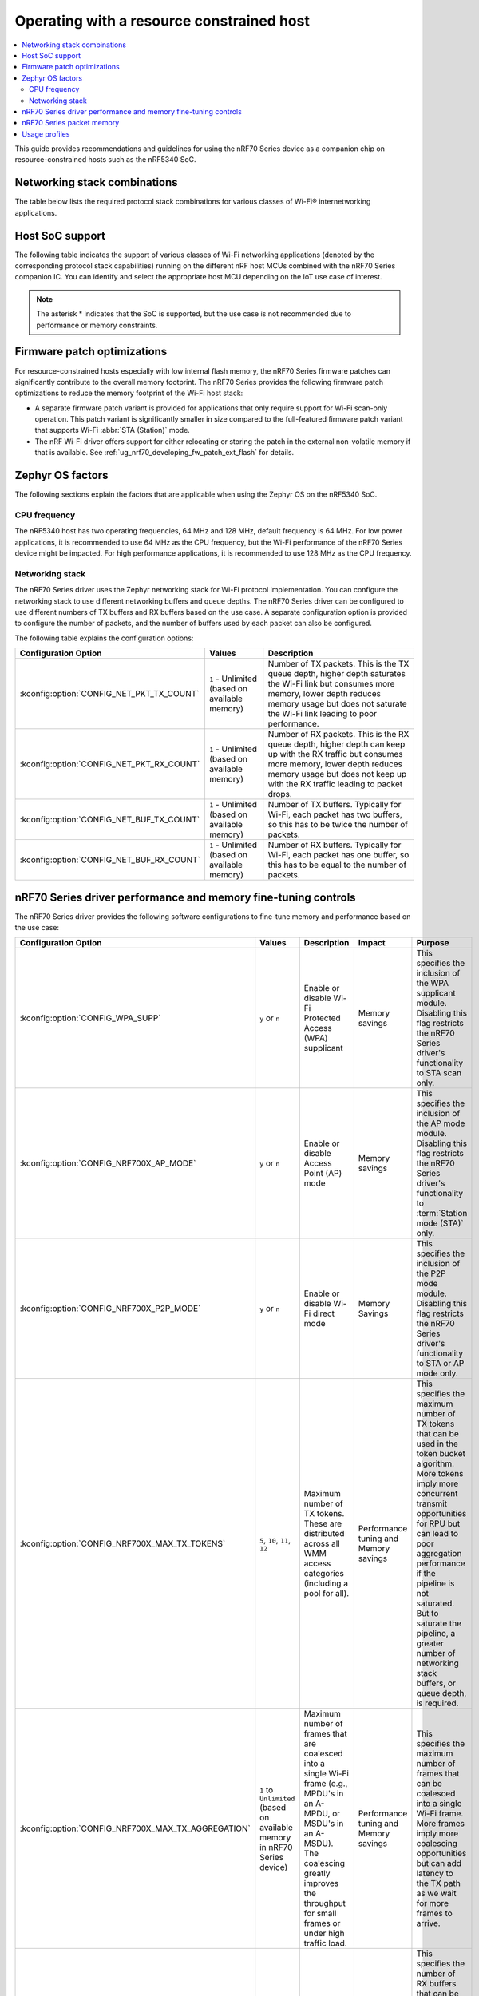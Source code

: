 .. _nRF70_nRF5340_constrained_host:

Operating with a resource constrained host
##########################################

.. contents::
   :local:
   :depth: 2

This guide provides recommendations and guidelines for using the nRF70 Series device as a companion chip on resource-constrained hosts such as the nRF5340 SoC.

Networking stack combinations
*****************************
The table below lists the required protocol stack combinations for various classes of Wi-Fi® internetworking applications.

.. csv-table:: Supported networking stack combinations
   :file: stack_combo.csv
   :header-rows: 1

Host SoC support
****************
The following table indicates the support of various classes of Wi-Fi networking applications (denoted by the corresponding protocol stack capabilities) running on the different nRF host MCUs combined with the nRF70 Series companion IC.
You can identify and select the appropriate host MCU depending on the IoT use case of interest.

.. csv-table:: Host SoC's support
   :file: soc_combo.csv
   :header-rows: 1

.. note::
   The asterisk * indicates that the SoC is supported, but the use case is not recommended due to performance or memory constraints.

Firmware patch optimizations
****************************
For resource-constrained hosts especially with low internal flash memory, the nRF70 Series firmware patches can significantly contribute to the overall memory footprint.
The nRF70 Series provides the following firmware patch optimizations to reduce the memory footprint of the Wi-Fi host stack:

* A separate firmware patch variant is provided for applications that only require support for Wi-Fi scan-only operation.
  This patch variant is significantly smaller in size compared to the full-featured firmware patch variant that supports Wi-Fi :abbr:`STA (Station)` mode.
* The nRF Wi-Fi driver offers support for either relocating or storing the patch in the external non-volatile memory if that is available.
  See :ref:`ug_nrf70_developing_fw_patch_ext_flash` for details.

Zephyr OS factors
*****************
The following sections explain the factors that are applicable when using the Zephyr OS on the nRF5340 SoC.

CPU frequency
=============

The nRF5340 host has two operating frequencies, 64 MHz and 128 MHz, default frequency is 64 MHz.
For low power applications, it is recommended to use 64 MHz as the CPU frequency, but the Wi-Fi performance of the nRF70 Series device might be impacted.
For high performance applications, it is recommended to use 128 MHz as the CPU frequency.

.. _constrained_host_networking_stack:

Networking stack
================

The nRF70 Series driver uses the Zephyr networking stack for Wi-Fi protocol implementation.
You can configure the networking stack to use different networking buffers and queue depths.
The nRF70 Series driver can be configured to use different numbers of TX buffers and RX buffers based on the use case.
A separate configuration option is provided to configure the number of packets, and the number of buffers used by each packet can also be configured.

The following table explains the configuration options:

+------------------------------------------+-----------------------------+--------------------------------------------------------------------------------------------------------------------------+
|Configuration Option                      | Values                      | Description                                                                                                              |
+==========================================+=============================+==========================================================================================================================+
|:kconfig:option:`CONFIG_NET_PKT_TX_COUNT` | ``1`` - Unlimited           | Number of TX packets. This is the TX queue depth, higher depth saturates the Wi-Fi link but consumes more memory,        |
|                                          | (based on available memory) | lower depth reduces memory usage but does not saturate the Wi-Fi link leading to poor performance.                       |
+------------------------------------------+-----------------------------+--------------------------------------------------------------------------------------------------------------------------+
| :kconfig:option:`CONFIG_NET_PKT_RX_COUNT`| ``1`` - Unlimited           | Number of RX packets. This is the RX queue depth, higher depth can keep up with the RX traffic but consumes more memory, |
|                                          | (based on available memory) | lower depth reduces memory usage but does not keep up with the RX traffic leading to packet drops.                       |
+------------------------------------------+-----------------------------+--------------------------------------------------------------------------------------------------------------------------+
| :kconfig:option:`CONFIG_NET_BUF_TX_COUNT`| ``1`` - Unlimited           | Number of TX buffers. Typically for Wi-Fi, each packet has two buffers,                                                  |
|                                          | (based on available memory) | so this has to be twice the number of packets.                                                                           |
+------------------------------------------+-----------------------------+--------------------------------------------------------------------------------------------------------------------------+
| :kconfig:option:`CONFIG_NET_BUF_RX_COUNT`| ``1`` - Unlimited           | Number of RX buffers. Typically for Wi-Fi, each packet has one buffer,                                                   |
|                                          | (based on available memory) | so this has to be equal to the number of packets.                                                                        |
+------------------------------------------+-----------------------------+--------------------------------------------------------------------------------------------------------------------------+

.. _constrained_host_driver_memory_controls:

nRF70 Series driver performance and memory fine-tuning controls
***************************************************************

The nRF70 Series driver provides the following software configurations to fine-tune memory and performance based on the use case:

.. list-table::
   :header-rows: 1

   * - Configuration Option
     - Values
     - Description
     - Impact
     - Purpose
   * - :kconfig:option:`CONFIG_WPA_SUPP`
     - ``y`` or ``n``
     - Enable or disable Wi-Fi Protected Access (WPA) supplicant
     - Memory savings
     - This specifies the inclusion of the WPA supplicant module.
       Disabling this flag restricts the nRF70 Series driver's functionality to STA scan only.
   * - :kconfig:option:`CONFIG_NRF700X_AP_MODE`
     - ``y`` or ``n``
     - Enable or disable Access Point (AP) mode
     - Memory savings
     - This specifies the inclusion of the AP mode module.
       Disabling this flag restricts the nRF70 Series driver's functionality to :term:`Station mode (STA)` only.
   * - :kconfig:option:`CONFIG_NRF700X_P2P_MODE`
     - ``y`` or ``n``
     - Enable or disable Wi-Fi direct mode
     - Memory Savings
     - This specifies the inclusion of the P2P mode module.
       Disabling this flag restricts the nRF70 Series driver's functionality to STA or AP mode only.
   * - :kconfig:option:`CONFIG_NRF700X_MAX_TX_TOKENS`
     - ``5``, ``10``, ``11``, ``12``
     - Maximum number of TX tokens.
       These are distributed across all WMM access categories (including a pool for all).
     - Performance tuning and Memory savings
     - This specifies the maximum number of TX tokens that can be used in the token bucket algorithm.
       More tokens imply more concurrent transmit opportunities for RPU but can lead to poor aggregation performance
       if the pipeline is not saturated. But to saturate the pipeline, a greater number of networking stack buffers,
       or queue depth, is required.
   * - :kconfig:option:`CONFIG_NRF700X_MAX_TX_AGGREGATION`
     - ``1`` to ``Unlimited`` (based on available memory in nRF70 Series device)
     - Maximum number of frames that are coalesced into a single Wi-Fi frame (e.g., MPDU's in an A-MPDU, or MSDU's in an A-MSDU).
       The coalescing greatly improves the throughput for small frames or under high traffic load.
     - Performance tuning and Memory savings
     - This specifies the maximum number of frames that can be coalesced into a single Wi-Fi frame.
       More frames imply more coalescing opportunities but can add latency to the TX path as we wait for more frames to arrive.
   * - :kconfig:option:`CONFIG_NRF700X_RX_NUM_BUFS`
     - ``1`` to ``Unlimited`` (based on available memory in nRF70 Series device)
     - Number of RX buffers
     - Memory savings
     - This specifies the number of RX buffers that can be used by the nRF70 Series driver.
       The number of buffers must be enough to keep up with the RX traffic, otherwise packets might be dropped.
   * - :kconfig:option:`CONFIG_NRF700X_TX_MAX_DATA_SIZE`
     - ``64`` to ``1600``
     - Maximum TX data size
     - Memory savings
     - This specifies the maximum size of Wi-Fi protocol frames that can be transmitted.
       Large frame sizes imply more memory usage but can efficiently utilize the bandwidth.
       If the application does not need to send large frames, then this can be reduced to save memory.
   * - :kconfig:option:`CONFIG_NRF700X_RX_MAX_DATA_SIZE`
     - ``64`` to ``1600``
     - Maximum RX data size
     - Memory savings
     - This controls the maximum size of the frames that can be received by the Wi-Fi protocol.
       Large frame sizes imply more memory usage but can efficiently utilize the bandwidth.
       If the application does not need to receive large frames, then this can be reduced to save memory.

The configuration options must be used in conjunction with the Zephyr networking stack configuration options to achieve the desired performance and memory usage.
These options form a staged pipeline all the way to the nRF70 Series chip, any change in one stage of the pipeline will impact the performance and memory usage of the next stage.
For example, solving bottleneck in one stage of the pipeline might lead to a bottleneck in the next stage.

.. _constrained_host_packet_memory:

nRF70 Series packet memory
**************************
The nRF70 Series device chipset has a special memory called the packet memory to store the Wi-Fi protocol frames for both TX and RX.
The various configuration options that control the size of the packet memory are listed below:

* :kconfig:option:`CONFIG_NRF700X_TX_MAX_DATA_SIZE`
* :kconfig:option:`CONFIG_NRF700X_RX_MAX_DATA_SIZE`
* :kconfig:option:`CONFIG_NRF700X_MAX_TX_TOKENS`
* :kconfig:option:`CONFIG_NRF700X_MAX_TX_AGGREGATION`
* :kconfig:option:`CONFIG_NRF700X_RX_NUM_BUFS`

The packet memory is divided into two parts, one for TX and one for RX. The size of the TX packet memory is calculated as follows:

.. code-block:: none

   (CONFIG_NRF700X_TX_MAX_DATA_SIZE + 52 ) * CONFIG_NRF700X_MAX_TX_TOKENS * CONFIG_NRF700X_MAX_TX_AGGREGATION

The size of the RX packet memory is calculated as follows:

.. code-block:: none

   CONFIG_NRF700X_RX_MAX_DATA_SIZE * CONFIG_NRF700X_RX_NUM_BUFS

The total packet memory size is calculated as follows:

.. code-block:: none

   (CONFIG_NRF700X_TX_MAX_DATA_SIZE + 52 ) * CONFIG_NRF700X_MAX_TX_TOKENS * CONFIG_NRF700X_MAX_TX_AGGREGATION +
   CONFIG_NRF700X_RX_MAX_DATA_SIZE * CONFIG_NRF700X_RX_NUM_BUFS

There is a build time check to ensure that the total packet memory size does not exceed the available packet memory size in the nRF70 Series chip.

.. note::
   The ``52`` bytes in the above equations are the overhead bytes required by the nRF70 Series chip to store the headers and footers of the Wi-Fi protocol frames.

.. _constrained_host_usage_profiles:

Usage profiles
**************

The nRF70 Series driver can be used in the following profiles (not an exhaustive list):

.. list-table::
   :header-rows: 1

   * - Features
     - Profile
     - Configuration Options
     - Use cases
     - Throughputs
   * - STA scan only
     - Scan only
     - ``CONFIG_WPA_SUPP=n``
       ``CONFIG_NRF700X_AP_MODE=n``
       ``CONFIG_NRF700X_P2P_MODE=n``
       ``CONFIG_NET_PKT_TX_COUNT=1``
       ``CONFIG_NET_PKT_RX_COUNT=1``
       ``CONFIG_NET_BUF_TX_COUNT=1``
       ``CONFIG_NET_BUF_RX_COUNT=1``
     - Location services
     - ``N/A``
   * - :abbr:`STA (Station)` mode
     - IoT devices
     - ``CONFIG_WPA_SUPP=y``
       ``CONFIG_NRF700X_AP_MODE=n``
       ``CONFIG_NRF700X_P2P_MODE=n``
       ``CONFIG_NET_PKT_TX_COUNT=6``
       ``CONFIG_NET_PKT_RX_COUNT=6``
       ``CONFIG_NET_BUF_TX_COUNT=12``
       ``CONFIG_NET_BUF_RX_COUNT=6``
       ``CONFIG_NRF700X_RX_NUM_BUFS=6``
       ``CONFIG_NET_BUF_DATA_SIZE=800``
       ``CONFIG_HEAP_MEM_POOL_SIZE=230000``
       ``CONFIG_SPEED_OPTIMIZATIONS=y``
       ``CONFIG_NRF700X_UTIL=n``
       ``CONFIG_NRF700X_MAX_TX_AGGREGATION=1``
       ``CONFIG_NRF700X_MAX_TX_TOKENS=5``
     - IoT devices
     - ``TCP-TX: 5.2 Mbps``
       ``TCP-RX: 3.4 Mbps``
       ``UDP-TX: 5.5 Mbps``
       ``UDP-RX: 4.1 Mbps``
   * - :abbr:`STA (Station)` mode
     - Memory optimized :abbr:`STA (Station)` mode
     - ``CONFIG_WPA_SUPP=y``
       ``CONFIG_NRF700X_AP_MODE=n``
       ``CONFIG_NRF700X_P2P_MODE=n``
       ``CONFIG_NET_PKT_TX_COUNT=6``
       ``CONFIG_NET_PKT_RX_COUNT=6``
       ``CONFIG_NET_BUF_TX_COUNT=12``
       ``CONFIG_NET_BUF_RX_COUNT=6``
       ``CONFIG_NRF700X_RX_NUM_BUFS=6``
       ``CONFIG_NET_BUF_DATA_SIZE=500``
       ``CONFIG_HEAP_MEM_POOL_SIZE=230000``
       ``CONFIG_SPEED_OPTIMIZATIONS=y``
       ``CONFIG_NRF700X_UTIL=n``
       ``CONFIG_NRF700X_MAX_TX_AGGREGATION=1``
       ``CONFIG_NRF700X_MAX_TX_TOKENS=5``
     - Sensors with low data requirements
     - ``TCP-TX: 0.3 Mbps``
       ``TCP-RX: 1.5 Mbps``
       ``UDP-TX: 5.1 Mbps``
       ``UDP-RX: 0.5 Mbps``
   * - :abbr:`STA (Station)` mode
     - High performance :abbr:`STA (Station)` mode
     - ``CONFIG_WPA_SUPP=y``
       ``CONFIG_NRF700X_AP_MODE=n``
       ``CONFIG_NRF700X_P2P_MODE=n``
       ``CONFIG_NET_PKT_TX_COUNT=30``
       ``CONFIG_NET_PKT_RX_COUNT=30``
       ``CONFIG_NET_BUF_TX_COUNT=60``
       ``CONFIG_NET_BUF_RX_COUNT=30``
       ``CONFIG_NET_BUF_DATA_SIZE=1100``
       ``CONFIG_HEAP_MEM_POOL_SIZE=230000``
       ``CONFIG_SPEED_OPTIMIZATIONS=y``
       ``CONFIG_NRF700X_UTIL=n``
       ``CONFIG_NRF700X_MAX_TX_AGGREGATION=9``
       ``CONFIG_NRF700X_MAX_TX_TOKENS=12``
     - High data rate IoT devices
     - ``TCP-TX: 14.2 Mbps``
       ``TCP-RX: 7.4  Mbps``
       ``UDP-TX: 26.2 Mbps``
       ``UDP-RX: 12.4 Mbps``
   * - :abbr:`STA (Station)` mode
     - TX prioritized :abbr:`STA (Station)` mode
     - ``CONFIG_WPA_SUPP=y``
       ``CONFIG_NRF700X_AP_MODE=n``
       ``CONFIG_NRF700X_P2P_MODE=n``
       ``CONFIG_NET_PKT_TX_COUNT=32``
       ``CONFIG_NET_PKT_RX_COUNT=10``
       ``CONFIG_NET_BUF_TX_COUNT=64``
       ``CONFIG_NET_BUF_RX_COUNT=10``
       ``CONFIG_NRF700X_RX_NUM_BUFS=10``
       ``CONFIG_NET_BUF_DATA_SIZE=1100``
       ``CONFIG_HEAP_MEM_POOL_SIZE=230000``
       ``CONFIG_SPEED_OPTIMIZATIONS=y``
       ``CONFIG_NRF700X_UTIL=n``
       ``CONFIG_NRF700X_MAX_TX_AGGREGATION=9``
       ``CONFIG_NRF700X_MAX_TX_TOKENS=12``
     - Sensors with high data rate
     - ``TCP-TX: 9.2  Mbps``
       ``TCP-RX: 3.6  Mbps``
       ``UDP-TX: 26.6 Mbps``
       ``UDP-RX: 12.8 Mbps``
   * - :abbr:`STA (Station)` mode
     - RX prioritized :abbr:`STA (Station)` mode
     - ``CONFIG_WPA_SUPP=y``
       ``CONFIG_NRF700X_AP_MODE=n``
       ``CONFIG_NRF700X_P2P_MODE=n``
       ``CONFIG_NET_PKT_TX_COUNT=5``
       ``CONFIG_NET_PKT_RX_COUNT=64``
       ``CONFIG_NET_BUF_TX_COUNT=10``
       ``CONFIG_NET_BUF_RX_COUNT=64``
       ``CONFIG_NRF700X_RX_NUM_BUFS=64``
       ``CONFIG_NET_BUF_DATA_SIZE=1100``
       ``CONFIG_HEAP_MEM_POOL_SIZE=230000``
       ``CONFIG_SPEED_OPTIMIZATIONS=y``
       ``CONFIG_NRF700X_UTIL=n``
       ``CONFIG_NRF700X_MAX_TX_AGGREGATION=2``
       ``CONFIG_NRF700X_MAX_TX_TOKENS=5``
     - Display devices streaming data
     - ``TCP-TX: 5.3  Mbps``
       ``TCP-RX: 7.9  Mbps``
       ``UDP-TX: 8.6  Mbps``
       ``UDP-RX: 12.7 Mbps``

.. note::
   The measured throughputs, as shown in the table above, are based on tests conducted using the nRF7002 DK.
   The results represent the best throughput, averaged over three iterations, and were obtained with a good RSSI signal in a clean environment.

   The above configuration values can be passed using standard ways such as CMake arguments to west build (`Zephyr One Time Arguments`_ or `Zephyr Permanent Arguments`_), or by adding them in an :file:`overlay` file and passing to west build as CMake argument ``EXTRA_CONF_FILE``.
   See `Zephyr Application Configuration`_ for more details.
